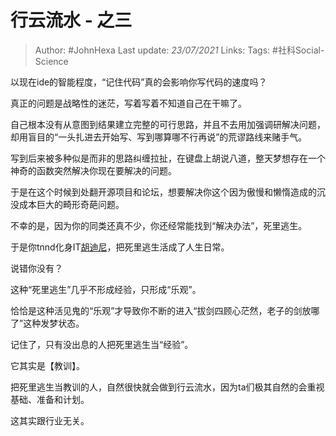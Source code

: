 * 行云流水 - 之三
  :PROPERTIES:
  :CUSTOM_ID: 行云流水---之三
  :END:

#+BEGIN_QUOTE
  Author: #JohnHexa Last update: /23/07/2021/ Links: Tags:
  #社科Social-Science
#+END_QUOTE

以现在ide的智能程度，“记住代码”真的会影响你写代码的速度吗？

真正的问题是战略性的迷茫，写着写着不知道自己在干嘛了。

自己根本没有从意图到结果建立完整的可行思路，并且不去用加强调研解决问题，却用盲目的“一头扎进去开始写、写到哪算哪不行再说”的荒谬路线来赌手气。

写到后来被多种似是而非的思路纠缠拉扯，在键盘上胡说八道，整天梦想存在一个神奇的函数突然解决你现在要解决的问题。

于是在这个时候到处翻开源项目和论坛，想要解决你这个因为傲慢和懒惰造成的沉没成本巨大的畸形奇葩问题。

不幸的是，因为你的同类还真不少，你还经常能找到“解决办法”，死里逃生。

于是你tnnd化身IT[[https://www.zhihu.com/search?q=%E8%83%A1%E8%BF%AA%E5%B0%BC&search_source=Entity&hybrid_search_source=Entity&hybrid_search_extra=%7B%22sourceType%22%3A%22answer%22%2C%22sourceId%22%3A1934598305%7D][胡迪尼]]，把死里逃生活成了人生日常。

说错你没有？

这种“死里逃生”几乎不形成经验，只形成“乐观”。

恰恰是这种活见鬼的“乐观”才导致你不断的进入“拔剑四顾心茫然，老子的剑放哪了”这种发梦状态。

记住了，只有没出息的人把死里逃生当“经验”。

它其实是【教训】。

把死里逃生当教训的人，自然很快就会做到行云流水，因为ta们极其自然的会重视基础、准备和计划。

这其实跟行业无关。
